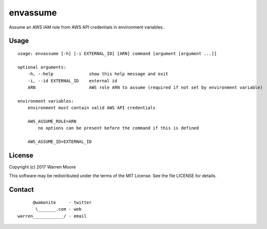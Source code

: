envassume
=========

.. image:: https://img.shields.io/pypi/v/envassume.svg
    :target: https://pypi.python.org/pypi/envassume

.. image:: https://travis-ci.org/wamonite/envassume.svg?branch=master
    :target: https://travis-ci.org/wamonite/envassume

.. image:: https://codecov.io/gh/wamonite/envassume/branch/master/graph/badge.svg
    :target: https://codecov.io/gh/wamonite/envassume

Assume an AWS IAM role from AWS API credentials in environment variables.

Usage
-----

::

    usage: envassume [-h] [-i EXTERNAL_ID] [ARN] command [argument [argument ...]]

    optional arguments:
        -h, --help              show this help message and exit
        -i, --id EXTERNAL_ID    external id
        ARN                     AWS role ARN to assume (required if not set by environment variable)

    environment variables:
        environment must contain valid AWS API credentials

        AWS_ASSUME_ROLE=ARN
            no options can be present before the command if this is defined

        AWS_ASSUME_ID=EXTERNAL_ID

License
-------

Copyright (c) 2017 Warren Moore

This software may be redistributed under the terms of the MIT License.
See the file LICENSE for details.

Contact
-------

::

          @wamonite     - twitter
           \_______.com - web
    warren____________/ - email
